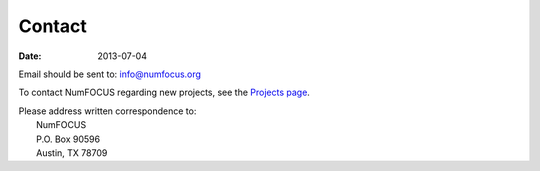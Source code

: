 Contact
#######
:date: 2013-07-04

Email should be sent to:
`info@numfocus.org`_

To contact NumFOCUS regarding new projects, see the `Projects page <{filename}projects.rst>`_.

| Please address written correspondence to:
|       NumFOCUS
|       P.O. Box 90596
|       Austin, TX 78709

.. _info@numfocus.org: mailto:info@numfocus.org
